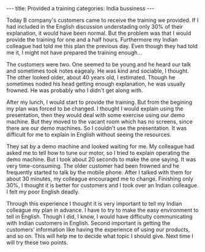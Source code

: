 #+BEGIN_EXPORT html
---
title: Provided a training
categories: India bussiness
---
#+END_EXPORT

Today B company's customers came to receive the training we provided.
If I had included in the English discussion understading only 30% of 
their explanation, it would have been normal. 
But the problem was that I would provide the training for one and a half 
hours. Furthermore my Indian colleague had told me this plan the previous day.
Even though they had told me it, I might not have prepared the training enough...

The customers were two. One seemed to be young and he heard our talk and sometimes 
took notes eagealy. He was kind and sociable, I thought. 
The other looked older, about 40 years old, I estimated. 
Though he sometimes noded his head getting enough explanation, 
he was usually frowned. He was probably who I didn't get along with.

After my lunch, I would start to provide the training. 
But from the begining my plan was forced to be changed.
I thought I would explain using the presentation, then they would deal with 
some exercise using our demo machine. 
But they moved to the vacant room which has no screens, since there are our 
demo machines. So I couldn't use the presentation.
It was difficult for me to explain in English without seeing the resources. 

They sat by a demo machine and looked waiting for me. 
My colleague had asked me to tell how to tune our motor, 
so I tried to explain operating the demo machine. 
But I took about 20 seconds to make the one saying. 
It was very time-consuming. 
The older customer had been frowned and he frequently started to talk 
by the mobile phone. 
After I talked with them for about 30 minutes, my colleague encouraged me to change.
Finishing only 30%, I thought it is better for customers 
and I took over an Indian colleague. I felt my poor English deadly.

Through this experience I thought it is very important to tell 
my Indian colleague my plan in advance. 
I have to try to make the easy environment to tell in English.
Though I did, I know, I would have difficulty communicating with 
Indian customers in English. 
Second important is getting the customers' information 
like having the experience of using our products, and so on. 
This will help me to decide what topic I should give. 
Next time I will try these two points.


